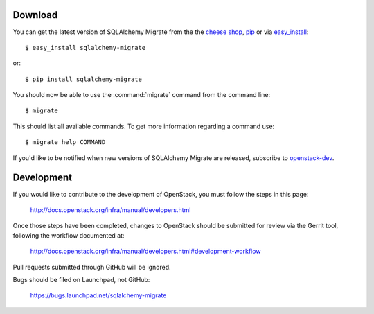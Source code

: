 Download
--------

You can get the latest version of SQLAlchemy Migrate from the
the `cheese shop`_, pip_ or via easy_install_::

 $ easy_install sqlalchemy-migrate

or::

 $ pip install sqlalchemy-migrate

You should now be able to use the :command:`migrate` command from the command
line::

 $ migrate

This should list all available commands. To get more information regarding a
command use::

 $ migrate help COMMAND

If you'd like to be notified when new versions of SQLAlchemy Migrate
are released, subscribe to `openstack-dev`_.

.. _pip: http://pip.openplans.org/
.. _easy_install: http://peak.telecommunity.com/DevCenter/EasyInstall#installing-easy-install
.. _sqlalchemy: http://www.sqlalchemy.org/download.html
.. _`cheese shop`: http://pypi.python.org/pypi/sqlalchemy-migrate
.. _`openstack-dev`: http://lists.openstack.org/cgi-bin/mailman/listinfo/openstack-dev

.. _development:

Development
-----------

If you would like to contribute to the development of OpenStack,
you must follow the steps in this page:

   http://docs.openstack.org/infra/manual/developers.html

Once those steps have been completed, changes to OpenStack
should be submitted for review via the Gerrit tool, following
the workflow documented at:

   http://docs.openstack.org/infra/manual/developers.html#development-workflow

Pull requests submitted through GitHub will be ignored.

Bugs should be filed on Launchpad, not GitHub:

   https://bugs.launchpad.net/sqlalchemy-migrate
